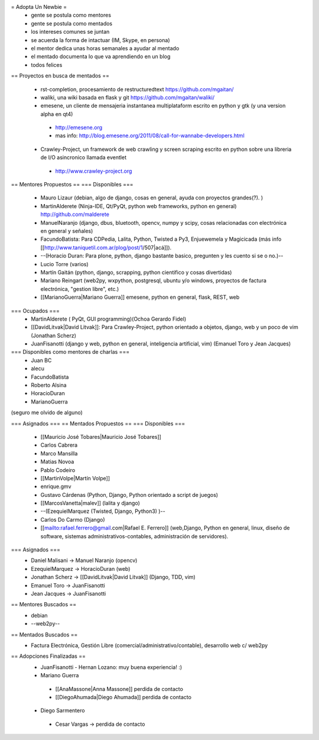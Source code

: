 = Adopta Un Newbie =
 * gente se postula como mentores
 * gente se postula como mentados
 * los intereses comunes se juntan
 * se acuerda la forma de intactuar (IM, Skype, en persona)
 * el mentor dedica unas horas semanales a ayudar al mentado
 * el mentado documenta lo que va aprendiendo en un blog
 * todos felices

== Proyectos en busca de mentados ==

 * rst-completion, procesamiento de restructuredtext  https://github.com/mgaitan/
 * waliki, una wiki basada en flask y git  https://github.com/mgaitan/waliki/
 * emesene, un cliente de mensajeria instantanea multiplataform escrito en python y gtk (y una version alpha en qt4)
  * http://emesene.org
  * mas info: http://blog.emesene.org/2011/08/call-for-wannabe-developers.html

 * Crawley-Project, un framework de web crawling y screen scraping escrito en python sobre una libreria de I/O asincronico llamada eventlet
  * http://www.crawley-project.org

== Mentores Propuestos ==
=== Disponibles ===
 * Mauro Lizaur (debian, algo de django, cosas en general, ayuda con proyectos grandes(?). )
 * MartinAlderete (Ninja-IDE, Qt/PyQt, python web frameworks, python en general) http://github.com/malderete
 * ManuelNaranjo (django, dbus, bluetooth, opencv, numpy y scipy, cosas relacionadas con electrónica en general y señales)
 * FacundoBatista: Para CDPedia, Lalita, Python, Twisted a Py3, Enjuewemela y Magicicada (más info [[http://www.taniquetil.com.ar/plog/post/1/507|acá]]).
 * --(Horacio Duran: Para plone, python, django bastante basico, pregunten y les cuento si se o no.)--
 * Lucio Torre (varios)
 * Martín Gaitán (python, django, scrapping, python cientifico y cosas divertidas) 
 * Mariano Reingart (web2py, wxpython, postgresql, ubuntu y/o windows, proyectos de factura electrónica, "gestion libre", etc.)
 * [[MarianoGuerra|Mariano Guerra]] emesene, python en general, flask, REST, web

=== Ocupados ===
 * MartinAlderete ( PyQt, GUI programming)(Ochoa Gerardo Fidel)
 * [[DavidLitvak|David Litvak]]: Para Crawley-Project, python orientado a objetos, django, web y un poco de vim (Jonathan Scherz)
 * JuanFisanotti (django y web, python en general, inteligencia artificial, vim) (Emanuel Toro y Jean Jacques)


=== Disponibles como mentores de charlas ===
 * Juan BC
 * alecu
 * FacundoBatista
 * Roberto Alsina
 * HoracioDuran
 * MarianoGuerra

(seguro me olvido de alguno)

=== Asignados ===
== Mentados Propuestos ==
=== Disponibles ===
 * [[Mauricio José Tobares|Mauricio José Tobares]]
 * Carlos Cabrera
 * Marco Mansilla
 * Matias Novoa
 * Pablo Codeiro
 * [[MartinVolpe|Martín Volpe]]
 * enrique.gmv
 * Gustavo Cárdenas (Python, Django, Python orientado a script de juegos)
 * [[MarcosVanetta|malev]] (lalita y django)
 * --(EzequielMarquez (Twisted, Django, Python3) )--
 * Carlos Do Carmo (Django)
 * [[mailto:rafael.ferrero@gmail.com|Rafael E. Ferrero]] (web,Django, Python en general, linux, diseño de software, sistemas administrativos-contables, administración de servidores).

=== Asignados ===
 * Daniel Malisani -> Manuel Naranjo (opencv)
 * EzequielMarquez -> HoracioDuran (web)
 * Jonathan Scherz -> [[DavidLitvak|David Litvak]] (Django, TDD, vim)
 * Emanuel Toro -> JuanFisanotti
 * Jean Jacques -> JuanFisanotti


== Mentores Buscados ==
 * debian
 * --web2py--

== Mentados Buscados ==
 * Factura Electrónica, Gestión Libre (comercial/administrativo/contable), desarrollo web c/ web2py

== Adopciones Finalizadas ==
 * JuanFisanotti - Hernan Lozano: muy buena experiencia! :)
 * Mariano Guerra
  * [[AnaMassone|Anna Massone]] perdida de contacto
  * [[DiegoAhumada|Diego Ahumada]] perdida de contacto

 * Diego Sarmentero
  * Cesar Vargas -> perdida de contacto

